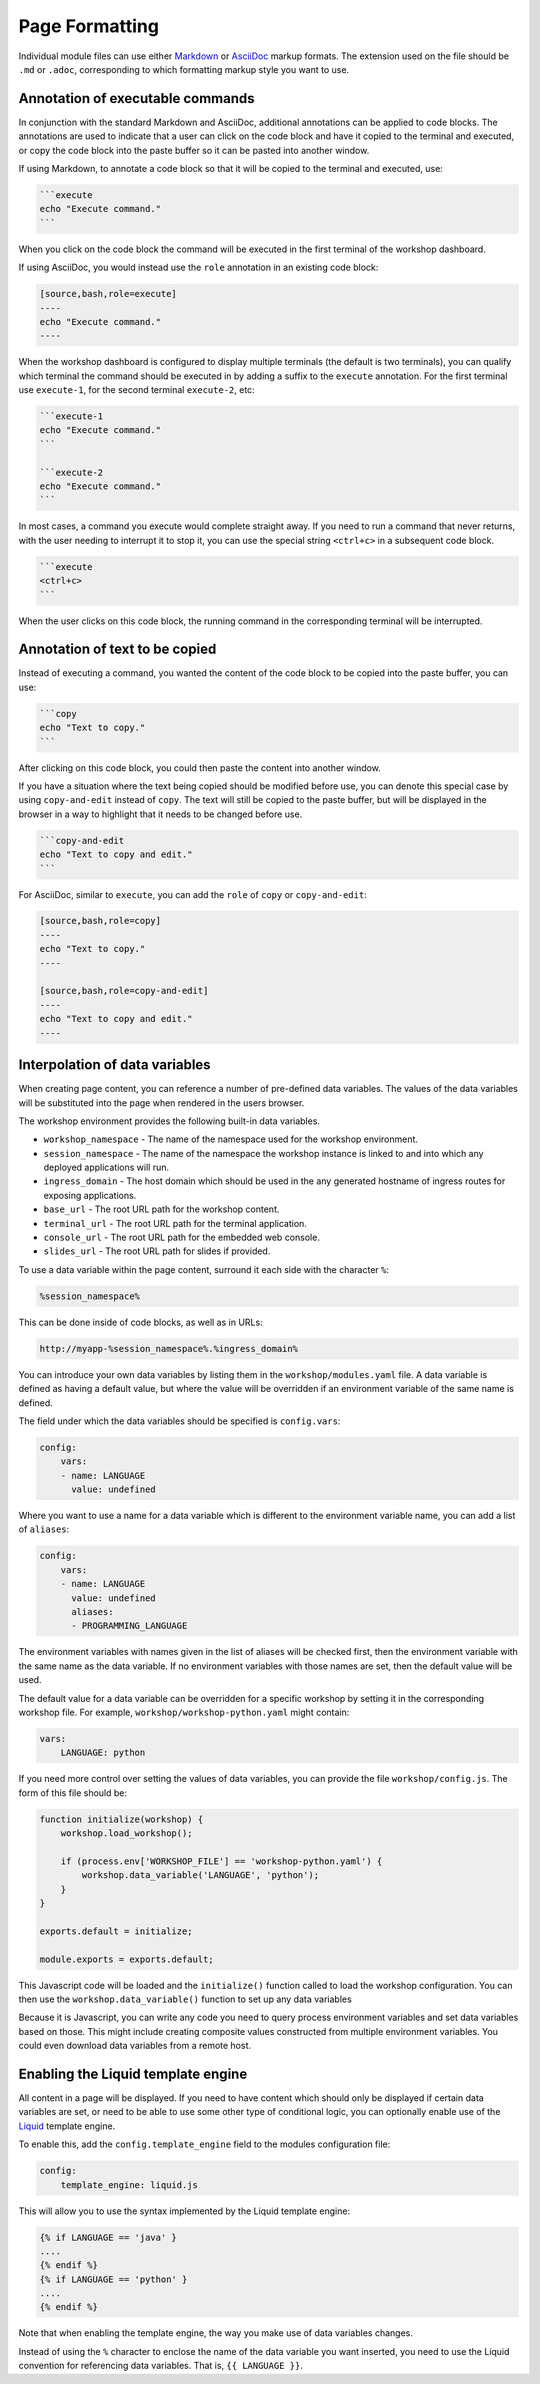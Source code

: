Page Formatting
===============

Individual module files can use either `Markdown <https://github.github.com/gfm/>`_ or `AsciiDoc <http://asciidoc.org/>`_ markup formats. The extension used on the file should be ``.md`` or ``.adoc``, corresponding to which formatting markup style you want to use.

Annotation of executable commands
---------------------------------

In conjunction with the standard Markdown and AsciiDoc, additional annotations can be applied to code blocks. The annotations are used to indicate that a user can click on the code block and have it copied to the terminal and executed, or copy the code block into the paste buffer so it can be pasted into another window.

If using Markdown, to annotate a code block so that it will be copied to the terminal and executed, use:

.. code-block:: text

    ```execute
    echo "Execute command."
    ```

When you click on the code block the command will be executed in the first terminal of the workshop dashboard.

If using AsciiDoc, you would instead use the ``role`` annotation in an existing code block:

.. code-block:: text

    [source,bash,role=execute]
    ----
    echo "Execute command."
    ----

When the workshop dashboard is configured to display multiple terminals (the default is two terminals), you can qualify which terminal the command should be executed in by adding a suffix to the ``execute`` annotation. For the first terminal use ``execute-1``, for the second terminal ``execute-2``, etc:

.. code-block:: text

    ```execute-1
    echo "Execute command."
    ```

    ```execute-2
    echo "Execute command."
    ```

In most cases, a command you execute would complete straight away. If you need to run a command that never returns, with the user needing to interrupt it to stop it, you can use the special string ``<ctrl+c>`` in a subsequent code block.

.. code-block:: text

    ```execute
    <ctrl+c>
    ```

When the user clicks on this code block, the running command in the corresponding terminal will be interrupted.

Annotation of text to be copied
-------------------------------

Instead of executing a command, you wanted the content of the code block to be copied into the paste buffer, you can use:

.. code-block:: text

    ```copy
    echo "Text to copy."
    ```

After clicking on this code block, you could then paste the content into another window.

If you have a situation where the text being copied should be modified before use, you can denote this special case by using ``copy-and-edit`` instead of ``copy``. The text will still be copied to the paste buffer, but will be displayed in the browser in a way to highlight that it needs to be changed before use.

.. code-block:: text

    ```copy-and-edit
    echo "Text to copy and edit."
    ```

For AsciiDoc, similar to ``execute``, you can add the ``role`` of ``copy`` or ``copy-and-edit``:

.. code-block:: text

    [source,bash,role=copy]
    ----
    echo "Text to copy."
    ----

    [source,bash,role=copy-and-edit]
    ----
    echo "Text to copy and edit."
    ----

Interpolation of data variables
-------------------------------

When creating page content, you can reference a number of pre-defined data variables. The values of the data variables will be substituted into the page when rendered in the users browser.

The workshop environment provides the following built-in data variables.

* ``workshop_namespace`` - The name of the namespace used for the workshop environment.
* ``session_namespace`` - The name of the namespace the workshop instance is linked to and into which any deployed applications will run.
* ``ingress_domain`` - The host domain which should be used in the any generated hostname of ingress routes for exposing applications.
* ``base_url`` - The root URL path for the workshop content.
* ``terminal_url`` - The root URL path for the terminal application.
* ``console_url`` - The root URL path for the embedded web console.
* ``slides_url`` - The root URL path for slides if provided.

To use a data variable within the page content, surround it each side with the character ``%``:

.. code-block:: text

    %session_namespace%

This can be done inside of code blocks, as well as in URLs:

.. code-block:: text

    http://myapp-%session_namespace%.%ingress_domain%

You can introduce your own data variables by listing them in the ``workshop/modules.yaml`` file. A data variable is defined as having a default value, but where the value will be overridden if an environment variable of the same name is defined.

The field under which the data variables should be specified is ``config.vars``:

.. code-block:: yaml

    config:
        vars:
        - name: LANGUAGE
          value: undefined

Where you want to use a name for a data variable which is different to the environment variable name, you can add a list of ``aliases``:

.. code-block:: yaml

    config:
        vars:
        - name: LANGUAGE
          value: undefined
          aliases:
          - PROGRAMMING_LANGUAGE

The environment variables with names given in the list of aliases will be checked first, then the environment variable with the same name as the data variable. If no environment variables with those names are set, then the default value will be used.

The default value for a data variable can be overridden for a specific workshop by setting it in the corresponding workshop file. For example, ``workshop/workshop-python.yaml`` might contain:

.. code-block:: yaml

    vars:
        LANGUAGE: python

If you need more control over setting the values of data variables, you can provide the file ``workshop/config.js``. The form of this file should be:

.. code-block:: javascript

    function initialize(workshop) {
        workshop.load_workshop();

        if (process.env['WORKSHOP_FILE'] == 'workshop-python.yaml') {
            workshop.data_variable('LANGUAGE', 'python');
        }
    }

    exports.default = initialize;

    module.exports = exports.default;

This Javascript code will be loaded and the ``initialize()`` function called to load the workshop configuration. You can then use the ``workshop.data_variable()`` function to set up any data variables

Because it is Javascript, you can write any code you need to query process environment variables and set data variables based on those. This might include creating composite values constructed from multiple environment variables. You could even download data variables from a remote host.

Enabling the Liquid template engine
-----------------------------------

All content in a page will be displayed. If you need to have content which should only be displayed if certain data variables are set, or need to be able to use some other type of conditional logic, you can optionally enable use of the `Liquid <https://www.npmjs.com/package/liquidjs>`_ template engine.

To enable this, add the ``config.template_engine`` field to the modules configuration file:

.. code-block:: yaml

    config:
        template_engine: liquid.js

This will allow you to use the syntax implemented by the Liquid template engine:

.. code-block:: text

    {% if LANGUAGE == 'java' }
    ....
    {% endif %}
    {% if LANGUAGE == 'python' }
    ....
    {% endif %}

Note that when enabling the template engine, the way you make use of data variables changes.

Instead of using the ``%`` character to enclose the name of the data variable you want inserted, you need to use the Liquid convention for referencing data variables. That is, ``{{ LANGUAGE }}``.
